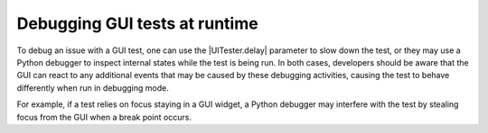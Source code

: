 Debugging GUI tests at runtime
==============================

To debug an issue with a GUI test, one can use the |UITester.delay| parameter
to slow down the test, or they may use a Python debugger to inspect internal
states while the test is being run. In both cases, developers should
be aware that the GUI can react to any additional events that may be caused by
these debugging activities, causing the test to behave differently when run in
debugging mode.

For example, if a test relies on focus staying in a GUI widget, a Python
debugger may interfere with the test by stealing focus from the GUI when a
break point occurs.
